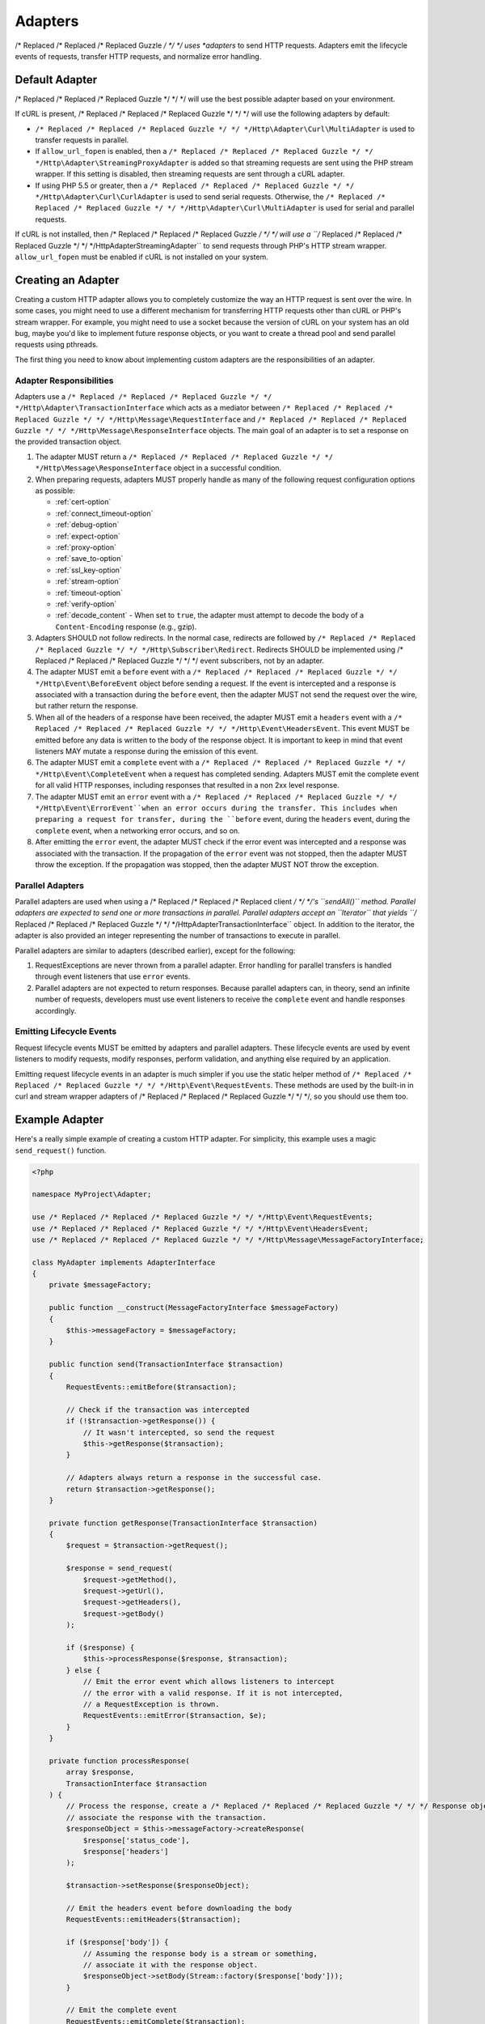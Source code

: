 ========
Adapters
========

/* Replaced /* Replaced /* Replaced Guzzle */ */ */ uses *adapters* to send HTTP requests. Adapters emit the lifecycle
events of requests, transfer HTTP requests, and normalize error handling.

Default Adapter
===============

/* Replaced /* Replaced /* Replaced Guzzle */ */ */ will use the best possible adapter based on your environment.

If cURL is present, /* Replaced /* Replaced /* Replaced Guzzle */ */ */ will use the following adapters by default:

- ``/* Replaced /* Replaced /* Replaced Guzzle */ */ */Http\Adapter\Curl\MultiAdapter`` is used to transfer requests in
  parallel.
- If ``allow_url_fopen`` is enabled, then a
  ``/* Replaced /* Replaced /* Replaced Guzzle */ */ */Http\Adapter\StreamingProxyAdapter`` is added so that streaming
  requests are sent using the PHP stream wrapper. If this setting is disabled,
  then streaming requests are sent through a cURL adapter.
- If using PHP 5.5 or greater, then a ``/* Replaced /* Replaced /* Replaced Guzzle */ */ */Http\Adapter\Curl\CurlAdapter``
  is used to send serial requests. Otherwise, the
  ``/* Replaced /* Replaced /* Replaced Guzzle */ */ */Http\Adapter\Curl\MultiAdapter`` is used for serial and parallel
  requests.

If cURL is not installed, then /* Replaced /* Replaced /* Replaced Guzzle */ */ */ will use a
``/* Replaced /* Replaced /* Replaced Guzzle */ */ */Http\Adapter\StreamingAdapter`` to send requests through PHP's
HTTP stream wrapper. ``allow_url_fopen`` must be enabled if cURL is not
installed on your system.

Creating an Adapter
===================

Creating a custom HTTP adapter allows you to completely customize the way an
HTTP request is sent over the wire. In some cases, you might need to use a
different mechanism for transferring HTTP requests other than cURL or PHP's
stream wrapper. For example, you might need to use a socket because the version
of cURL on your system has an old bug, maybe you'd like to implement future
response objects, or you want to create a thread pool and send parallel
requests using pthreads.

The first thing you need to know about implementing custom adapters are the
responsibilities of an adapter.

Adapter Responsibilities
------------------------

Adapters use a ``/* Replaced /* Replaced /* Replaced Guzzle */ */ */Http\Adapter\TransactionInterface`` which acts as a
mediator between ``/* Replaced /* Replaced /* Replaced Guzzle */ */ */Http\Message\RequestInterface`` and
``/* Replaced /* Replaced /* Replaced Guzzle */ */ */Http\Message\ResponseInterface`` objects. The main goal of an adapter
is to set a response on the provided transaction object.

1. The adapter MUST return a ``/* Replaced /* Replaced /* Replaced Guzzle */ */ */Http\Message\ResponseInterface`` object in
   a successful condition.

2. When preparing requests, adapters MUST properly handle as many of the
   following request configuration options as possible:

   - :ref:`cert-option`
   - :ref:`connect_timeout-option`
   - :ref:`debug-option`
   - :ref:`expect-option`
   - :ref:`proxy-option`
   - :ref:`save_to-option`
   - :ref:`ssl_key-option`
   - :ref:`stream-option`
   - :ref:`timeout-option`
   - :ref:`verify-option`
   - :ref:`decode_content` - When set to ``true``, the adapter must attempt to
     decode the body of a ``Content-Encoding`` response (e.g., gzip).

3. Adapters SHOULD not follow redirects. In the normal case, redirects are
   followed by ``/* Replaced /* Replaced /* Replaced Guzzle */ */ */Http\Subscriber\Redirect``. Redirects SHOULD be
   implemented using /* Replaced /* Replaced /* Replaced Guzzle */ */ */ event subscribers, not by an adapter.

4. The adapter MUST emit a ``before`` event with a
   ``/* Replaced /* Replaced /* Replaced Guzzle */ */ */Http\Event\BeforeEvent`` object before sending a request. If the
   event is intercepted and a response is associated with a transaction during
   the ``before`` event, then the adapter MUST not send the request over the
   wire, but rather return the response.

5. When all of the headers of a response have been received, the adapter MUST
   emit a ``headers`` event with a ``/* Replaced /* Replaced /* Replaced Guzzle */ */ */Http\Event\HeadersEvent``. This
   event MUST be emitted before any data is written to the body of the response
   object. It is important to keep in mind that event listeners MAY mutate a
   response during the emission of this event.

6. The adapter MUST emit a ``complete`` event with a
   ``/* Replaced /* Replaced /* Replaced Guzzle */ */ */Http\Event\CompleteEvent`` when a request has completed sending.
   Adapters MUST emit the complete event for all valid HTTP responses,
   including responses that resulted in a non 2xx level response.

7. The adapter MUST emit an ``error`` event with a
   ``/* Replaced /* Replaced /* Replaced Guzzle */ */ */Http\Event\ErrorEvent``when an error occurs during the transfer.
   This includes when preparing a request for transfer, during the ``before``
   event, during the ``headers`` event, during the ``complete`` event, when
   a networking error occurs, and so on.

8. After emitting the ``error`` event, the adapter MUST check if the
   error event was intercepted and a response was associated with the
   transaction. If the propagation of the ``error`` event was not stopped, then
   the adapter MUST throw the exception. If the propagation was stopped, then
   the adapter MUST NOT throw the exception.

Parallel Adapters
-----------------

Parallel adapters are used when using a /* Replaced /* Replaced /* Replaced client */ */ */'s ``sendAll()`` method. Parallel
adapters are expected to send one or more transactions in parallel. Parallel
adapters accept an ``\Iterator`` that yields
``/* Replaced /* Replaced /* Replaced Guzzle */ */ */Http\Adapter\TransactionInterface`` object. In addition to the
iterator, the adapter is also provided an integer representing the number of
transactions to execute in parallel.

Parallel adapters are similar to adapters (described earlier), except for the
following:

1. RequestExceptions are never thrown from a parallel adapter. Error handling
   for parallel transfers is handled through event listeners that use ``error``
   events.

2. Parallel adapters are not expected to return responses. Because parallel
   adapters can, in theory, send an infinite number of requests, developers
   must use event listeners to receive the ``complete`` event and handle
   responses accordingly.

Emitting Lifecycle Events
-------------------------

Request lifecycle events MUST be emitted by adapters and parallel adapters.
These lifecycle events are used by event listeners to modify requests, modify
responses, perform validation, and anything else required by an application.

Emitting request lifecycle events in an adapter is much simpler if you use the
static helper method of ``/* Replaced /* Replaced /* Replaced Guzzle */ */ */Http\Event\RequestEvents``. These methods are
used by the built-in in curl and stream wrapper adapters of /* Replaced /* Replaced /* Replaced Guzzle */ */ */, so you
should use them too.

Example Adapter
===============

Here's a really simple example of creating a custom HTTP adapter. For
simplicity, this example uses a magic ``send_request()`` function.

.. code-block:: php

    <?php

    namespace MyProject\Adapter;

    use /* Replaced /* Replaced /* Replaced Guzzle */ */ */Http\Event\RequestEvents;
    use /* Replaced /* Replaced /* Replaced Guzzle */ */ */Http\Event\HeadersEvent;
    use /* Replaced /* Replaced /* Replaced Guzzle */ */ */Http\Message\MessageFactoryInterface;

    class MyAdapter implements AdapterInterface
    {
        private $messageFactory;

        public function __construct(MessageFactoryInterface $messageFactory)
        {
            $this->messageFactory = $messageFactory;
        }

        public function send(TransactionInterface $transaction)
        {
            RequestEvents::emitBefore($transaction);

            // Check if the transaction was intercepted
            if (!$transaction->getResponse()) {
                // It wasn't intercepted, so send the request
                $this->getResponse($transaction);
            }

            // Adapters always return a response in the successful case.
            return $transaction->getResponse();
        }

        private function getResponse(TransactionInterface $transaction)
        {
            $request = $transaction->getRequest();

            $response = send_request(
                $request->getMethod(),
                $request->getUrl(),
                $request->getHeaders(),
                $request->getBody()
            );

            if ($response) {
                $this->processResponse($response, $transaction);
            } else {
                // Emit the error event which allows listeners to intercept
                // the error with a valid response. If it is not intercepted,
                // a RequestException is thrown.
                RequestEvents::emitError($transaction, $e);
            }
        }

        private function processResponse(
            array $response,
            TransactionInterface $transaction
        ) {
            // Process the response, create a /* Replaced /* Replaced /* Replaced Guzzle */ */ */ Response object, and
            // associate the response with the transaction.
            $responseObject = $this->messageFactory->createResponse(
                $response['status_code'],
                $response['headers']
            );

            $transaction->setResponse($responseObject);

            // Emit the headers event before downloading the body
            RequestEvents::emitHeaders($transaction);

            if ($response['body']) {
                // Assuming the response body is a stream or something,
                // associate it with the response object.
                $responseObject->setBody(Stream::factory($response['body']));
            }

            // Emit the complete event
            RequestEvents::emitComplete($transaction);
        }
    }

